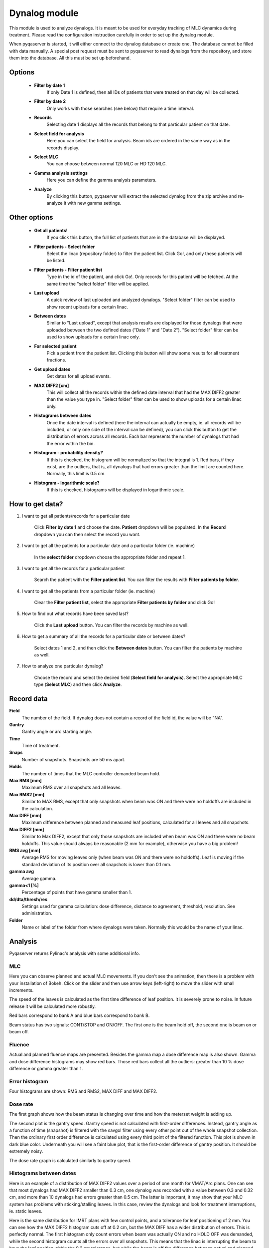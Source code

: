 .. index: 

===============
Dynalog module
===============

This module is used to analyze dynalogs. It is meant to be used for everyday tracking of MLC dynamics during treatment. Please read the configuration instruction carefully in order to set up the dynalog module.

When pyqaserver is started, it will either connect to the dynalog database or create one. The database cannot be filled with data manually. A special post request must be sent to pyqaserver to read dynalogs from the repository, and store them into the database. All this must be set up beforehand.


Options
===============


	* **Filter by date 1** 
		If only Date 1 is defined, then all IDs of patients that were treated on that day will be collected. 
	* **Filter by date 2**
		Only works with those searches (see below) that require a time interval.
	* **Records** 
		Selecting date 1 displays all the records that belong to that particular patient on that date.
	* **Select field for analysis**
		Here you can select the field for analysis. Beam ids are ordered in the same way as in the records display.
	* **Select MLC**
		You can choose between normal 120 MLC or HD 120 MLC. 
	* **Gamma analysis settings**
		Here you can define the gamma analysis parameters. 
	* **Analyze**
		By clicking this button, pyqaserver will extract the selected dynalog from the zip archive and re-analyze it with new gamma settings.

Other options
===============

	* **Get all patients!**
		If you click this button, the full list of patients that are in the database will be displayed.
	* **Filter patients - Select folder**
		Select the linac (repository folder) to filter the patient list. Click Go!, and only these patients will be listed.
	* **Filter patients - Filter patient list**
		Type in the id of the patient, and click Go!. Only records for this patient will be fetched. At the same time the "select folder" filter will be applied.
	* **Last upload**
		A quick review of last uploaded and analyzed dynalogs. "Select folder" filter can be used to show recent uploads for a certain linac.
	* **Between dates**
		Similar to "Last upload", except that analysis results are displayed for those dynalogs that were uploaded between the two defined dates ("Date 1" and "Date 2"). "Select folder" filter can be used to show uploads for a certain linac only.
	* **For selected patient**
		Pick a patient from the patient list. Clicking this button will show some results for all treatment fractions.
	* **Get upload dates**
		Get dates for all upload events.
	* **MAX DIFF2 [cm]**
		This will collect all the records within the defined date interval that had the MAX DIFF2 greater than the value you type in. "Select folder" filter can be used to show uploads for a certain linac only.
	* **Histograms between dates**
		Once the date interval is defined (here the interval can actually be empty, ie. all records will be included, or only one side of the interval can be defined), you can click this button to get the distribution of errors across all records. Each bar represents the number of dynalogs that had the error within the bin.
	* **Histogram - probability density?**
		If this is checked, the histogram will be normalized so that the integral is 1. Red bars, if they exist, are the outliers, that is, all dynalogs that had errors greater than the limit are counted here. Normally, this limit is 0.5 cm.
	* **Histogram - logarithmic scale?**
		If this is checked, histograms will be displayed in logarithmic scale.
	
	
How to get data?
==============================

1. I want to get all patients/records for a particular date

	Click **Filter by date 1** and choose the date. **Patient** dropdown will be populated. In the **Record** dropdown you can then select the record you want.

2. I want to get all the patients for a particular date and a particular folder (ie. machine)

	In the **select folder** dropdown choose the appropriate folder and repeat 1.

3. I want to get all the records for a particular patient

	Search the patient with the **Filter patient list**. You can filter the results with **Filter patients by folder**.

4. I want to get all the patients from a particular folder (ie. machine)

	Clear the **Filter patient list**, select the appropriate **Filter patients by folder** and click Go!

5. How to find out what records have been saved last?

	Click the **Last upload** button. You can filter the records by machine as well.

6. How to get a summary of all the records for a particular date or between dates?

	Select dates 1 and 2, and then click the **Between dates** button. You can filter the patients by machine as well.

7. How to analyze one particular dynalog?

	Choose the record and select the desired field (**Select field for analysis**). Select the appropriate MLC type (**Select MLC**) and then click **Analyze**.


Record data
===============

**Field**
	The number of the field. If dynalog does not contain a record of the field id, the value will be "NA".

**Gantry**
	Gantry angle or arc starting angle.

**Time**
	Time of treatment.

**Snaps**
	Number of snapshots. Snapshots are 50 ms apart.

**Holds**
	The number of times that the MLC controller demanded beam hold.

**Max RMS [mm]**
	Maximum RMS over all snapshots and all leaves.

**Max RMS2 [mm]**
	Similar to MAX RMS, except that only snapshots when beam was ON and there were no holdoffs are included in the calculation.

**Max DIFF [mm]**
	Maximum difference between planned and measured leaf positions, calculated for all leaves and all snapshots.

**Max DIFF2 [mm]**
	Similar to Max DIFF2, except that only those snapshots are included when beam was ON and there were no beam holdoffs. This value should always be reasonable (2 mm for example), otherwise you have a big problem!

**RMS avg [mm]**
	Average RMS for moving leaves only (when beam was ON and there were no holdoffs). Leaf is moving if the standard deviation of its position over all snapshots is lower than 0.1 mm.

**gamma avg**
	Average gamma.

**gamma<1 [%]**
	Percentage of points that have gamma smaller than 1.

**dd/dta/thresh/res**
	Settings used for gamma calculation: dose difference, distance to agreement, threshold, resolution. See administration.

**Folder**
	Name or label of the folder from where dynalogs were taken. Normally this would be the name of your linac.


Analysis
===============

Pyqaserver returns Pylinac's analysis with some additional info.

MLC
....
Here you can observe planned and actual MLC movements. If you don't see the animation, then there is a problem with your installation of Bokeh. Click on the slider and then use arrow keys (left-right) to move the slider with small increments.

The speed of the leaves is calculated as the first time difference of leaf position. It is severely prone to noise. In future release it will be calculated more robustly.

Red bars correspond to bank A and blue bars correspond to bank B.

Beam status has two signals: CONT/STOP and ON/OFF. The first one is the beam hold off, the second one is beam on or beam off.

.. image:: _static/images/dynalog1.png
	:align: center


Fluence
........
Actual and planned fluence maps are presented. Besides the gamma map a dose difference map is also shown. Gamma and dose difference histograms may show red bars. Those red bars collect all the outliers: greater than 10 % dose difference or gamma greater than 1.

.. image:: _static/images/dynalog2.png
	:align: center


Error histogram
...............
Four histograms are shown: RMS and RMS2, MAX DIFF and MAX DIFF2.


.. image:: _static/images/dynalog3.png
	:align: center


Dose rate
..........

.. image:: _static/images/dynalog4.png
	:align: center

The first graph shows how the beam status is changing over time and how the meterset weight is adding up. 

The second plot is the gantry speed. Gantry speed is not calculated with first-order differences. Instead, gantry angle as a function of time (snapshot) is filtered with the savgol filter using every other point out of the whole snapshot collection. Then the ordinary first order difference is calculated using every third point of the filtered function. This plot is shown in dark blue color. Underneath you will see a faint blue plot, that is the first-order difference of gantry position. It should be extremely noisy.

The dose rate graph is calculated similarly to gantry speed. 

Histograms between dates
..............................
Here is an example of a distribution of MAX DIFF2 values over a period of one month for VMAT/Arc plans. One can see that most dynalogs had MAX DIFF2 smaller than 0.3 cm, one dynalog was recorded with a value between 0.3 and 0.32 cm, and more than 10 dynalogs had errors greater than 0.5 cm. The latter is important, it may show that your MLC system has problems with sticking/stalling leaves. In this case, review the dynalogs and look for treatment interruptions, ie. static leaves.

.. image:: _static/images/dynalog_histograms.png
	:align: center

Here is the same distribution for IMRT plans with few control points, and a tolerance for leaf positioning of 2 mm. You can see how the MAX DIFF2 histogram cuts off at 0.2 cm, but the MAX DIFF has a wider distribution of errors. This is perfectly normal. The first histogram only count errors when beam was actually ON and no HOLD OFF was demanded, while the second histogram counts all the errors over all snapshots. This means that the linac is interrupting the beam to have the leaf position within the 0.2 cm tolerance, but while the beam is off the difference between actual and planned leaf positions can be larger.

.. image:: _static/images/dynalog_histograms2.png
	:align: center
